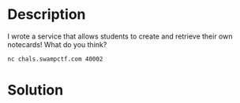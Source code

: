 * Description
I wrote a service that allows students to create and retrieve their own notecards! What do you think?

~nc chals.swampctf.com 40002~ 

* Solution
